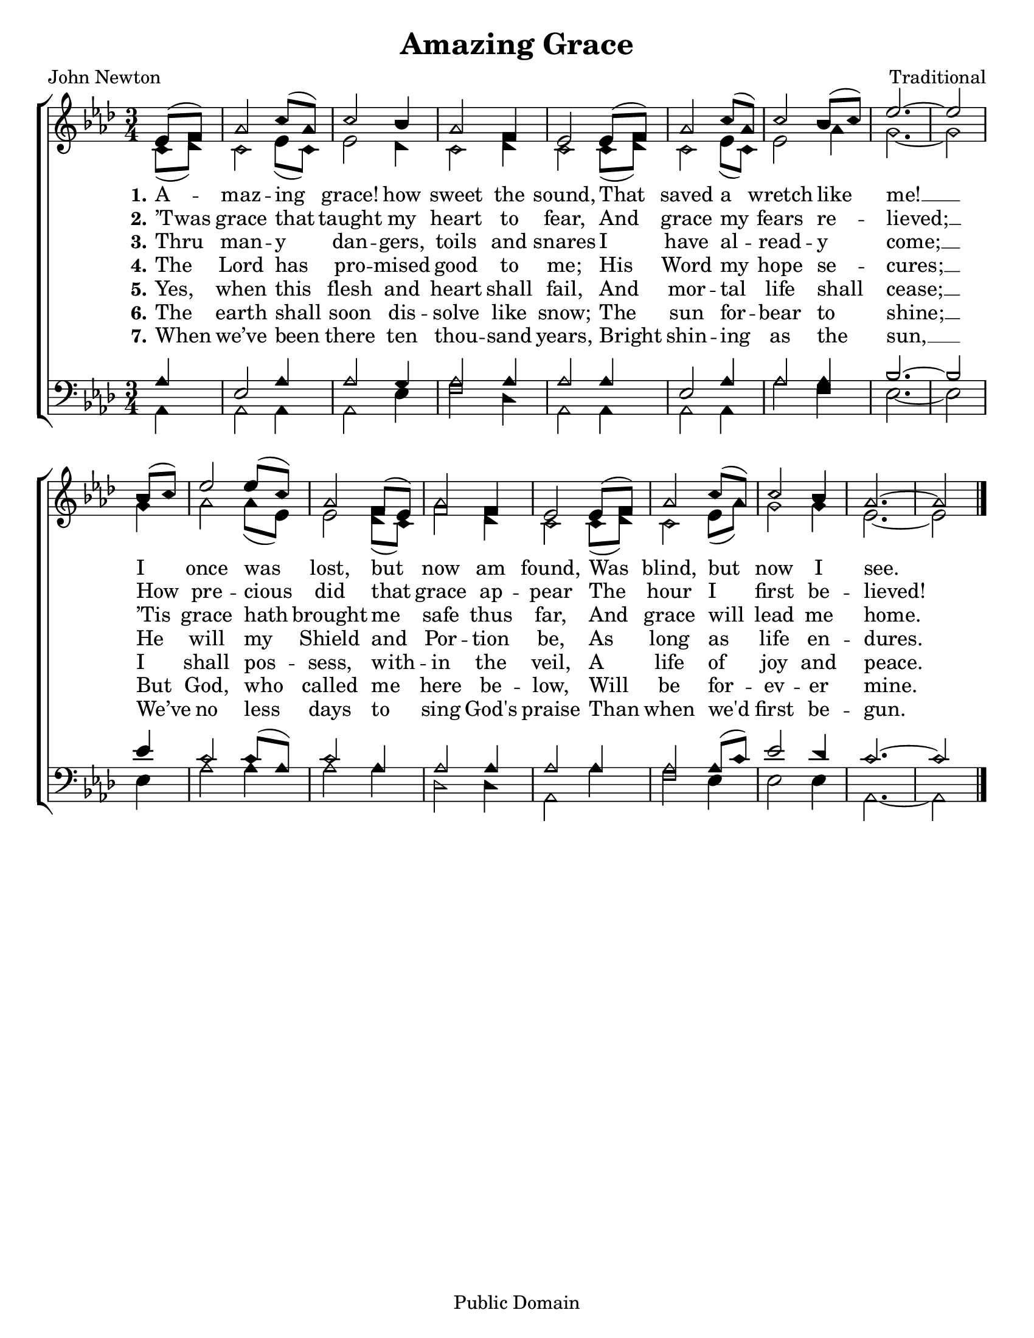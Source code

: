 \version "2.18.2"

\header {
 	title = "Amazing Grace"
 	composer = "Traditional"
 	poet = "John Newton"
	copyright = "Public Domain" 
	tagline = ""
}


\paper {
	#(set-paper-size "letter")
	indent = 0
  	%page-count = #1
}


global = {
 	\key aes \major
 	\time 3/4
	\set Timing.beamExceptions = #'()
	\set Timing.baseMoment = #(ly:make-moment 1/4)
	\set Timing.beatStructure = #'(1 1 1)
	\aikenHeads
  	\huge
  	\override Score.BarNumber.break-visibility = ##(#f #f #f)
 	\set Staff.midiMaximumVolume = #1.0
 	\partial 4
}


lead = {
	\set Staff.midiMinimumVolume = #3.0
}


soprano = \relative c'' {
 	\global
	ees,8( f) aes2 c8( aes) c2 bes4 aes2 f4 ees2
	ees8( f) aes2 c8( aes) c2 bes8( c) ees2.~ ees2
	\bar "|" \break
	bes8( c) ees2 ees8( c) aes2 f8( ees) aes2 f4 ees2
	ees8( f) aes2 c8( aes) c2 bes4 aes2.~ aes2
	\bar "|."
}


alto = \relative c' {
	\global
	c8( des) c2 ees8( c) ees2 des4 c2 des4 c2
	c8( des) c2 ees8( c) ees2 aes4 g2.~ g2
	g4 aes2 aes8( ees) ees2 des8( c) f2 des4 c2
	c8( des) c2 ees8( aes) g2 g4 ees2.~ ees2
}


tenor = \relative c' {
	\global
	\clef "bass"
	aes4 ees2 aes4 aes2 g4 aes2 aes4 aes2
	aes4 ees2 aes4 aes2 aes4 bes2.~ bes2
	ees4 c2 c8( aes) c2 aes4 aes2 aes 4 aes2
	aes4 aes2 aes8( c) ees2 des4 c2.~ c2
}


bass = \relative c {
	\global
	\clef "bass"
	aes4 aes2 aes4 aes2 ees'4 f2 des4 aes2
	aes4 aes2 aes4 aes'2 f4 ees2.~ ees2
	ees4 aes2 aes4 aes2 aes4 des,2 des4 aes2
	aes'4 f2 ees4 ees2 ees4 aes,2.~ aes2
}


verseOne = \lyricmode {
	\set stanza = "1."
	A -- maz -- ing grace! how sweet the sound,
	That saved a wretch like me! __
	I once was lost, but now am found,
	Was blind, but now I see.
}


verseTwo = \lyricmode {
	\set stanza = "2."
	’Twas grace that taught my heart to fear,
	And grace my fears re -- lieved; __
	How pre -- cious did that grace ap -- pear
	The hour I first be -- lieved!
}


verseThree = \lyricmode {
	\set stanza = "3."
	Thru man -- y dan -- gers, toils and snares
	I have al -- read -- y come; __
	’Tis grace hath brought me safe thus far,
	And grace will lead me home.
}


verseFour = \lyricmode {
	\set stanza = "4."
	The Lord has pro -- mised good to me;
	His Word my hope se -- cures; __
	He will my Shield and Por -- tion be,
	As long as life en -- dures.
}


verseFive = \lyricmode {
	\set stanza = "5."
	Yes, when this flesh and heart shall fail,
	And mor -- tal life shall cease; __
	I shall pos -- sess, with -- in the veil,
	A life of joy and peace.
}


verseSix = \lyricmode {
	\set stanza = "6."
	The earth shall soon dis -- solve like snow;
	The sun for -- bear to shine; __
	But God, who called me here be -- low,
	Will be for -- ev -- er mine.
}


verseSeven = \lyricmode {
	\set stanza = "7."
	When we’ve been there ten thou -- sand years,
	Bright shin -- ing as the sun, __
	We’ve no less days to sing God's praise
	Than when we'd first be -- gun.
}


\score{
	\new ChoirStaff <<
		\new Staff \with {midiInstrument = #"acoustic grand"} <<
			\new Voice = "soprano" {\voiceOne \soprano}
			\new Voice = "alto" {\voiceTwo \alto}
		>>
		
		\new Lyrics {
			\lyricsto "soprano" \verseOne
		}
		\new Lyrics {
			\lyricsto "soprano" \verseTwo
		}
		\new Lyrics {
			\lyricsto "soprano" \verseThree
		}
		\new Lyrics {
			\lyricsto "soprano" \verseFour
		}
		\new Lyrics {
			\lyricsto "soprano" \verseFive
		}
		\new Lyrics {
			\lyricsto "soprano" \verseSix
		}
		\new Lyrics {
			\lyricsto "soprano" \verseSeven
		}

		
		\new Staff  \with {midiInstrument = #"acoustic grand"}<<
			\new Voice = "tenor" {\voiceThree \tenor}
			\new Voice = "bass" {\voiceFour \bass}
		>>
		
	>>
	
	\layout{}
	\midi{
		\tempo 4 = 88
	}
}
